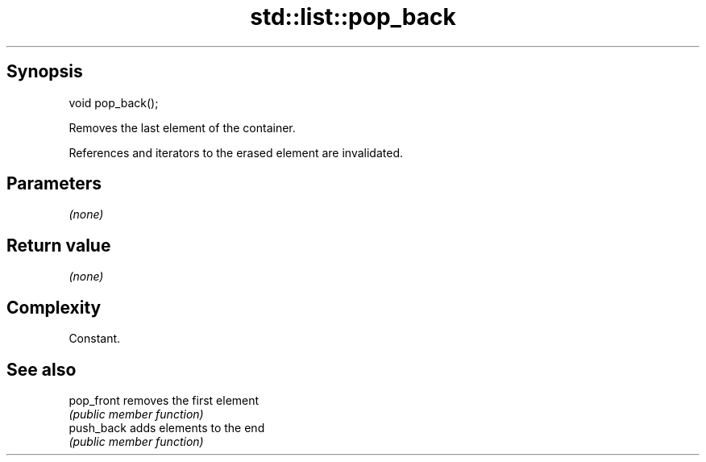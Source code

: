 .TH std::list::pop_back 3 "Jun 28 2014" "2.0 | http://cppreference.com" "C++ Standard Libary"
.SH Synopsis
   void pop_back();

   Removes the last element of the container.

   References and iterators to the erased element are invalidated.

.SH Parameters

   \fI(none)\fP

.SH Return value

   \fI(none)\fP

.SH Complexity

   Constant.

.SH See also

   pop_front removes the first element
             \fI(public member function)\fP 
   push_back adds elements to the end
             \fI(public member function)\fP 
